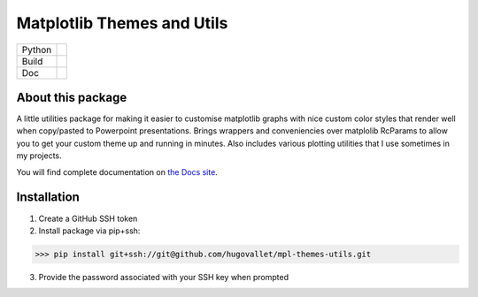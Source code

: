 ***************************
Matplotlib Themes and Utils
***************************

+------------+----------------+
| Python     | |py39|         |
+------------+----------------+
| Build      | |build-status| |
+------------+----------------+
| Doc        | |build-status| |
+------------+----------------+


About this package
========================

A little utilities package for making it easier to customise matplotlib graphs with nice
custom color styles that render well when copy/pasted to Powerpoint presentations. Brings
wrappers and conveniencies over matplolib RcParams to allow you to get your custom theme
up and running in minutes. Also includes various plotting utilities that I use sometimes
in my projects.

You will find complete documentation on `the Docs site`_.

Installation
============

1. Create a GitHub SSH token
2. Install package via pip+ssh:

>>> pip install git+ssh://git@github.com/hugovallet/mpl-themes-utils.git

3. Provide the password associated with your SSH key when prompted

.. _the Docs site:  https://github.com/pages/hugovallet/mpl_themes_utils/

.. |py36| image:: https://img.shields.io/badge/python-3.6-blue.svg
   :target: https://www.python.org/downloads/release/python-360
   :alt: Pypi Version
   :scale: 100%

.. |py37| image:: https://img.shields.io/badge/python-3.7-blue.svg
   :target: https://www.python.org/downloads/releaspip install git+ssh://e/python-370
   :alt: Pypi Version
   :scale: 100%

.. |py39| image:: https://img.shields.io/badge/python-3.9-blue.svg
   :target: https://www.python.org/downloads/releaspip install git+ssh://e/python-390
   :alt: Pypi Version
   :scale: 100%

.. |build-status| image:: https://dl.circleci.com/status-badge/img/circleci/5whp41xEFdqUvoAabzFYgU/X4qnr8qPhaLGFAnZirb2xK/tree/main.svg?style=shield
        :target: https://dl.circleci.com/status-badge/redirect/circleci/5whp41xEFdqUvoAabzFYgU/X4qnr8qPhaLGFAnZirb2xK/tree/main
